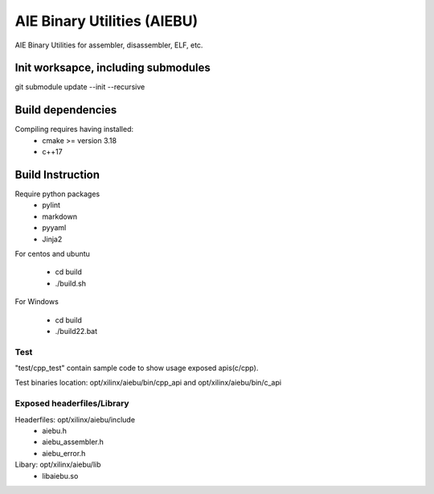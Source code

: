 .. _README.rst:

..
    comment:: SPDX-License-Identifier: MIT
    comment:: Copyright (C) 2024 Advanced Micro Devices, Inc.

============================
AIE Binary Utilities (AIEBU)
============================

AIE Binary Utilities for assembler, disassembler, ELF, etc.

Init worksapce, including submodules
====================================

git submodule update --init --recursive


Build dependencies
==================

Compiling requires having installed:
 * cmake >= version 3.18
 * c++17

Build Instruction
=================
Require python packages
 * pylint
 * markdown
 * pyyaml
 * Jinja2
For centos and ubuntu

 * cd build
 * ./build.sh

For Windows

 * cd build
 * ./build22.bat


Test
----
"test/cpp_test" contain sample code to show usage exposed apis(c/cpp).

Test binaries location: opt/xilinx/aiebu/bin/cpp_api and opt/xilinx/aiebu/bin/c_api

Exposed headerfiles/Library
---------------------------
Headerfiles: opt/xilinx/aiebu/include
 * aiebu.h
 * aiebu_assembler.h
 * aiebu_error.h

Libary: opt/xilinx/aiebu/lib
 * libaiebu.so
